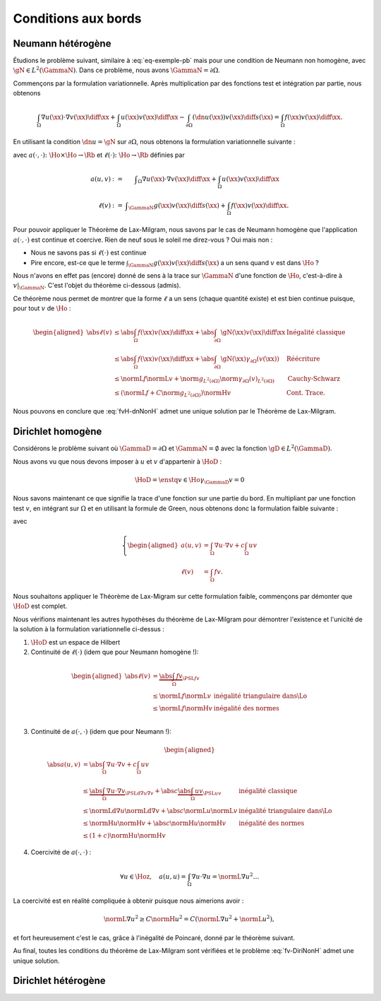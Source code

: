Conditions aux bords
====================

Neumann hétérogène
------------------

Étudions le problème suivant, similaire à :eq:`eq-exemple-pb` mais pour une condition de Neumann non homogène, avec :math:`\gN\in L^2(\GammaN)`. Dans ce problème, nous avons :math:`\GammaN = \partial\Omega`.

.. math::
  :label: eq-dnNonH
  
  \left\{ 
   \begin{array}{r c l l}
    -\Delta u + cu &=& f & (\Omega),\\
    \dn u & = & \gN & (\GammaN = \partial \Omega).
  \end{array}
  \right.

Commençons par la formulation variationnelle. Après multiplication par des fonctions test et intégration par partie, nous obtenons

.. math::  \int_{\Omega}\nabla u(\xx) \cdot \nabla v(\xx) \diff\xx +  \int_{\Omega}  u(\xx)v(\xx) \diff\xx  -\int_{\partial\Omega} (\dn u(\xx)) v(\xx) \diff s(\xx) =  \int_{\Omega} f(\xx)  v(\xx) \diff\xx.

En utilisant la condition :math:`\dn u = \gN` sur :math:`\partial\Omega`, nous obtenons la formulation variationnelle suivante :

.. math::
  :label: fvH-dnNonH

  \left\{\begin{array}{l}
    \text{Trouver }u\in\Ho\text{ tel que}\\
    \forall v \in\Ho,\quad a(u,v) = \ell(v),
  \end{array}\right.

avec :math:`a(\cdot,\cdot) \colon\Ho\times\Ho \to \Rb` et :math:`\ell(\cdot) \colon\Ho\to \Rb` définies par

.. math::
  
  \begin{array}{r c l}
    a(u,v) &:=& \displaystyle\int_{\Omega}\nabla u(\xx) \cdot \nabla v(\xx) \diff\xx +
    \int_{\Omega}  u(\xx)v(\xx) \diff\xx\\
    \ell(v) &:= &\displaystyle\int_{\GammaN} g(\xx)v(\xx) \diff s(\xx)  + \int_{\Omega} f(\xx)v(\xx) \diff\xx.
  \end{array}

Pour pouvoir appliquer le Théorème de Lax-Milgram, nous savons par le cas de Neumann homogène que l'application :math:`a(\cdot,\cdot)` est continue et coercive.  Rien de neuf sous le soleil me direz-vous ? Oui mais non :

- Nous ne savons pas si :math:`\ell(\cdot)` est continue
- Pire encore,  est-ce que le terme :math:`\int_{\GammaN} g(\xx)v(\xx) \diff s(\xx)` a un sens quand :math:`v` est dans :math:`\Ho` ?


Nous n'avons en effet pas (encore) donné de sens à la trace sur :math:`\GammaN` d'une fonction de :math:`\Ho`, c'est-à-dire à :math:`v|_{\GammaN}`. C'est l'objet du théorème ci-dessous (admis).

.. proof:theorem:: Continuité de la Trace (admis)

  Soit :math:`\Gamma\subset\partial\Omega` une partie du bord de mesure non nulle au sens de la mesure de surface. Alors il existe une unique application :math:`\gamma_{\Gamma}\colon\Ho\to L^2(\Gamma)` qui est continue au sens de :math:`\normH{\cdot}` :

  .. math:: \exists C>0 \text{ tel que } \forall v \in\Ho, \; \norm{\gamma_{\Gamma}(v)}_{L^2(\partial\Omega)} \leq C\normH{v}.

  Cette application est de plus caractérisée par

  .. math:: \forall\varphi\in \Cscr^1(\overline{\Omega}),\qquad \gamma_{\Gamma}(\varphi) = \varphi|_{\Gamma}.


Ce théorème nous permet de montrer que la forme :math:`\ell` a un sens (chaque quantité existe) et est bien continue puisque, pour tout :math:`v` de :math:`\Ho` :

.. math:: 
  
  \begin{aligned}
    \abs{\ell(v)}  &\leq \abs{\int_{\Omega} f(\xx) v(\xx)\diff\xx} + \abs{\int_{\partial\Omega} \gN(\xx)v(\xx)\diff\xx} & \text{Inégalité classique}\\
    &\leq   \abs{\int_{\Omega} f(\xx) v(\xx)\diff\xx}+ \abs{\int_{\partial\Omega} \gN(\xx) \gamma_{\partial\Omega}(v(\xx))} &\text{Réécriture}\\
    &\leq \normL{f}\normL{v} + \norm{g}_{L^2(\partial\Omega)}\norm{\gamma_{\partial\Omega}(v)}_{L^2(\partial\Omega)} &\text{Cauchy-Schwarz}\\
    &\leq \left(\normL{f} + C\norm{g}_{L^2(\partial\Omega)}\right)\normH{v} & \text{Cont. Trace}.
  \end{aligned}


Nous pouvons en conclure que :eq:`fvH-dnNonH` admet une unique solution par le Théorème de Lax-Milgram.


Dirichlet homogène
------------------


Considérons le problème suivant où :math:`\GammaD = \partial\Omega` et :math:`\GammaN = \emptyset` avec la fonction :math:`\gD \in L^2(\GammaD)`.


.. math::
  :label: eq-DiriNonH
  
  \left\{ 
   \begin{array}{r c l l}
    -\Delta u + cu &=& f & (\Omega),\\
    u & = & \gD & (\GammaD = \partial \Omega).
  \end{array}
  \right.

Nous avons vu que nous devons imposer à :math:`u` et :math:`v` d'appartenir à :math:`\HoD` :

.. math:: \HoD = \enstq{v\in\Ho}{\gamma_{\GammaD} v = 0}

Nous savons maintenant ce que signifie la trace d'une fonction sur une partie du bord. En multipliant par une fonction test :math:`v`, en intégrant sur :math:`\Omega` et en utilisant la formule de Green, nous obtenons donc la formulation faible suivante :

.. math::
  :label: fv-DiriNonH

  \left\{
    \begin{array}{l}
      \text{Trouver } u\in\Hoz\text{ tel que }\\
      \displaystyle \forall v \in \Hoz,\quad a(u,v) = \ell(v),
    \end{array}
    \right.

avec

.. math::

  \left\{
    \begin{aligned}
      a(u,v) &=  \int_{\Omega} \nabla u\cdot\nabla v + c \int_{\Omega}uv \\
      \ell(v) &=\int_{\Omega} f v.
    \end{aligned}
  \right.

Nous souhaitons appliquer le Théorème de Lax-Migram sur cette formulation faible, commençons par démonter que :math:`\HoD` est complet.

.. proof:theorem::

  L'espace :math:`\HoD` est un espace de Hilbert.

.. proof:proof::

  Par la définition de l'espace, nous avons :math:`\HoD = \ker(\gamma_{\GammaD})`. Nous avons vu que l'application trace est continue, son noyau est alors fermé. L'espace :math:`\HoD` est un sous-espace fermé de :math:`\Ho` qui est un Hilbert : :math:`\HoD` est donc également un espace de Hilbert.

Nous vérifions maintenant les autres hypothèses du théorème de Lax-Milgram pour démontrer l'existence et l'unicité de la solution à la formulation variationnelle ci-dessus :

1. :math:`\HoD` est un espace de Hilbert
2. Continuité de :math:`\ell(\cdot)` (idem que pour Neumann homogène !):

  .. math::
    
    \begin{aligned}
      \abs{\ell(v)}  &= \underbrace{\abs{\int_{\Omega} fv}}_{\PSL{f}{v}}\\ 
      & \leq  \normL{f}\normL{v} & \text{inégalité triangulaire dans}  \Lo\\
      & \leq   \normL{f}\normH{v} & \text{inégalité des normes} \\
    \end{aligned}

3. Continuité de :math:`a(\cdot,\cdot)` (idem que pour Neumann !):

  .. math::
    
    \begin{aligned}
      \abs{a(u,v)}  &= \abs{\int_{\Omega} \nabla u \cdot \nabla v + c\int_{\Omega} u v}\\ 
      & \leq  \underbrace{\abs{\int_{\Omega} \nabla u \cdot \nabla v}}_{\PSLd{\nabla u}{\nabla v}} + \abs{c}\underbrace{\abs{\int_{\Omega} u v}}_{\PSL{u}{v}} & \text{inégalité classique}\\
      & \leq  \normLd{\nabla u}\normLd{\nabla v} + \abs{c} \normL{u}\normL{v} & \text{inégalité triangulaire dans}  \Lo\\
      & \leq   \normH{u}\normH{v}+ \abs{c} \normH{u}\normH{v} & \text{inégalité des normes} \\
      & \leq   (1+c)\normH{u}\normH{v}
    \end{aligned}

4. Coercivité de :math:`a(\cdot,\cdot)` :

  .. math::  \forall u\in\Hoz,\quad a(u,u) = \int_{\Omega}\nabla u\cdot \nabla u = \normL{\nabla u}^2\ldots

La coercivité est en réalité compliquée à obtenir puisque nous aimerions avoir :  

.. math:: \normL{\nabla u}^2 \geq C \normH{u}^2 = C\left(\normL{\nabla u}^2 + \normL{u}^2\right),

et fort heureusement c'est le cas, grâce à l'inégalité de Poincaré, donné par le théorème suivant.

.. proof:theorem:: Inégalité de Poincaré (Admis)

  Il existe une constante :math:`C>0` telle que, pour tout :math:`u\in\Hoz`, nous avons :

  .. math::   \normL{\nabla u}^2 \geq C \normH{u}^2.


.. proof:remark:: 

  L'inégalité de Poincaré est aussi valable si la condition de Dirichlet n'est posée que sur une partie du bord, c'est à dire si :math:`\GammaD \subset\partial\Omega` et :math:`\GammaD\neq\partial\Omega`.

Au final, toutes les conditions du théorème de Lax-Milgram sont vérifiées et le problème :eq:`fv-DiriNonH` admet une unique solution.

Dirichlet hétérogène
--------------------

